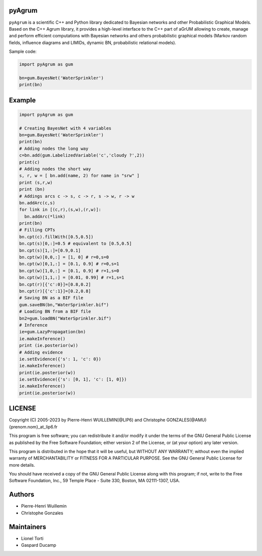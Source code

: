 pyAgrum
=======

``pyAgrum`` is a scientific C++ and Python library dedicated to Bayesian 
networks and other Probabilistic Graphical Models. Based on the C++ Agrum 
library, it provides  a high-level interface to the C++ part of aGrUM allowing 
to create, manage and perform efficient computations with Bayesian networks and others probabilistic graphical models (Markov random fields, influence diagrams and LIMIDs, dynamic BN, probabilistic relational models).

Sample code:

.. code:: python

    import pyAgrum as gum
    
    bn=gum.BayesNet('WaterSprinkler')
    print(bn)

Example
=======

.. code:: python

    import pyAgrum as gum

    # Creating BayesNet with 4 variables
    bn=gum.BayesNet('WaterSprinkler')
    print(bn)
    # Adding nodes the long way
    c=bn.add(gum.LabelizedVariable('c','cloudy ?',2))
    print(c)
    # Adding nodes the short way
    s, r, w = [ bn.add(name, 2) for name in "srw" ] 
    print (s,r,w)
    print (bn)
    # Addings arcs c -> s, c -> r, s -> w, r -> w
    bn.addArc(c,s)
    for link in [(c,r),(s,w),(r,w)]:
      bn.addArc(*link)
    print(bn)
    # Filling CPTs
    bn.cpt(c).fillWith([0.5,0.5])
    bn.cpt(s)[0,:]=0.5 # equivalent to [0.5,0.5]
    bn.cpt(s)[1,:]=[0.9,0.1]
    bn.cpt(w)[0,0,:] = [1, 0] # r=0,s=0
    bn.cpt(w)[0,1,:] = [0.1, 0.9] # r=0,s=1
    bn.cpt(w)[1,0,:] = [0.1, 0.9] # r=1,s=0
    bn.cpt(w)[1,1,:] = [0.01, 0.99] # r=1,s=1
    bn.cpt(r)[{'c':0}]=[0.8,0.2]
    bn.cpt(r)[{'c':1}]=[0.2,0.8]
    # Saving BN as a BIF file
    gum.saveBN(bn,"WaterSprinkler.bif")
    # Loading BN from a BIF file
    bn2=gum.loadBN("WaterSprinkler.bif")
    # Inference
    ie=gum.LazyPropagation(bn)
    ie.makeInference()
    print (ie.posterior(w))
    # Adding evidence
    ie.setEvidence({'s': 1, 'c': 0})
    ie.makeInference()
    print(ie.posterior(w))
    ie.setEvidence({'s': [0, 1], 'c': [1, 0]})
    ie.makeInference()
    print(ie.posterior(w))


LICENSE
=======

Copyright (C) 2005-2023 by Pierre-Henri WUILLEMIN[@LIP6) and Christophe GONZALES(@AMU)
{prenom.nom}_at_lip6.fr                                               
                                                                      
This program is free software; you can redistribute it and/or modify  it under
the terms of the GNU General Public License as published by  the Free Software
Foundation; either version 2 of the License, or     (at your option) any later
version.                                   
                                                                      
This program is distributed in the hope that it will be useful, but
WITHOUT ANY WARRANTY; without even the implied warranty of
MERCHANTABILITY or FITNESS FOR A PARTICULAR PURPOSE.  See the GNU
General Public License for more details.
                                                                      
You should have received a copy of the GNU General Public License along with
this program; if not, write to the Free Software Foundation, Inc., 59 Temple
Place - Suite 330, Boston, MA  02111-1307, USA.


Authors
=======

-  Pierre-Henri Wuillemin
-  Christophe Gonzales

Maintainers
===========

- Lionel Torti
- Gaspard Ducamp
